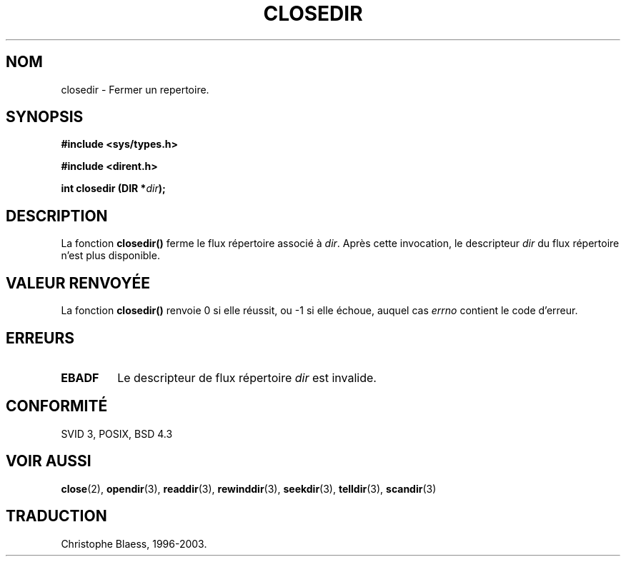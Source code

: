 .\" Copyright (C) 1993 David Metcalfe (david@prism.demon.co.uk)
.\"
.\" Permission is granted to make and distribute verbatim copies of this
.\" manual provided the copyright notice and this permission notice are
.\" preserved on all copies.
.\"
.\" Permission is granted to copy and distribute modified versions of this
.\" manual under the conditions for verbatim copying, provided that the
.\" entire resulting derived work is distributed under the terms of a
.\" permission notice identical to this one
.\" 
.\" Since the Linux kernel and libraries are constantly changing, this
.\" manual page may be incorrect or out-of-date.  The author(s) assume no
.\" responsibility for errors or omissions, or for damages resulting from
.\" the use of the information contained herein.  The author(s) may not
.\" have taken the same level of care in the production of this manual,
.\" which is licensed free of charge, as they might when working
.\" professionally.
.\" 
.\" Formatted or processed versions of this manual, if unaccompanied by
.\" the source, must acknowledge the copyright and authors of this work.
.\"
.\" References consulted:
.\"     Linux libc source code
.\"     Lewine's _POSIX Programmer's Guide_ (O'Reilly & Associates, 1991)
.\"     386BSD man pages
.\" Modified Sat Jul 24 21:25:52 1993 by Rik Faith (faith@cs.unc.edu)
.\" Modified 11 June 1995 by Andries Brouwer (aeb@cwi.nl)
.\"
.\" Traduction 23/10/1996 par Christophe Blaess (ccb@club-internet.fr)
.\" MàJ 21/07/2003 LDP-1.56
.\"
.TH CLOSEDIR 3 "21 juillet 2003" LDP "Manuel du programmeur Linux"
.SH NOM
closedir \- Fermer un repertoire.
.SH SYNOPSIS
.nf
.B #include <sys/types.h>
.sp
.B #include <dirent.h>
.sp
.BI "int closedir (DIR *" dir );
.fi
.SH DESCRIPTION
La fonction \fBclosedir()\fP ferme le flux répertoire associé à \fIdir\fP.
Après cette invocation, le descripteur \fIdir\fP du flux répertoire n'est
plus disponible.
.SH "VALEUR RENVOYÉE"
La fonction \fBclosedir()\fP renvoie 0 si elle réussit, ou \-1 si elle
échoue, auquel cas \fIerrno\fP contient le code d'erreur.
.SH "ERREURS"
.TP
.B EBADF
Le descripteur de flux répertoire \fIdir\fP est invalide.
.SH "CONFORMITÉ"
SVID 3, POSIX, BSD 4.3
.SH "VOIR AUSSI"
.BR close (2),
.BR opendir (3),
.BR readdir (3),
.BR rewinddir (3),
.BR seekdir (3),
.BR telldir (3),
.BR scandir (3)
.SH TRADUCTION
Christophe Blaess, 1996-2003.
